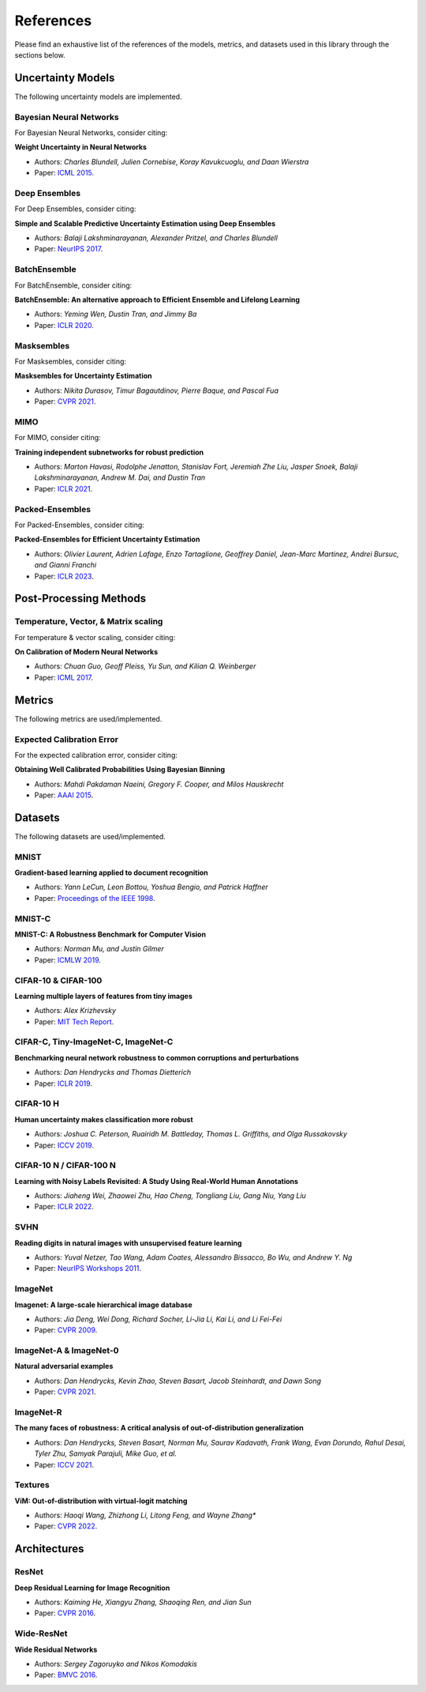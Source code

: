 References
==========

Please find an exhaustive list of the references of the models, metrics, and datasets used in this library through the sections below.

Uncertainty Models
------------------

The following uncertainty models are implemented.

Bayesian Neural Networks
^^^^^^^^^^^^^^^^^^^^^^^^

For Bayesian Neural Networks, consider citing:

**Weight Uncertainty in Neural Networks**

* Authors: *Charles Blundell, Julien Cornebise, Koray Kavukcuoglu, and Daan Wierstra*
* Paper: `ICML 2015 <https://arxiv.org/pdf/1505.05424>`__.


Deep Ensembles
^^^^^^^^^^^^^^

For Deep Ensembles, consider citing:

**Simple and Scalable Predictive Uncertainty Estimation using Deep Ensembles**

* Authors: *Balaji Lakshminarayanan, Alexander Pritzel, and Charles Blundell*
* Paper: `NeurIPS 2017 <https://arxiv.org/pdf/1612.01474.pdf>`__.


BatchEnsemble
^^^^^^^^^^^^^

For BatchEnsemble, consider citing:

**BatchEnsemble: An alternative approach to Efficient Ensemble and Lifelong Learning**

* Authors: *Yeming Wen, Dustin Tran, and Jimmy Ba*
* Paper: `ICLR 2020 <https://arxiv.org/pdf/2002.06715.pdf>`__.

Masksembles
^^^^^^^^^^^

For Masksembles, consider citing:

**Masksembles for Uncertainty Estimation**

* Authors: *Nikita Durasov, Timur Bagautdinov, Pierre Baque, and Pascal Fua*
* Paper: `CVPR 2021 <https://arxiv.org/pdf/2012.08334>`__.


MIMO
^^^^

For MIMO, consider citing:

**Training independent subnetworks for robust prediction**

* Authors: *Marton Havasi, Rodolphe Jenatton, Stanislav Fort, Jeremiah Zhe Liu, Jasper Snoek, Balaji Lakshminarayanan, Andrew M. Dai, and Dustin Tran*
* Paper: `ICLR 2021 <https://arxiv.org/pdf/2010.06610.pdf>`__.

Packed-Ensembles
^^^^^^^^^^^^^^^^

For Packed-Ensembles, consider citing:

**Packed-Ensembles for Efficient Uncertainty Estimation**

* Authors: *Olivier Laurent, Adrien Lafage, Enzo Tartaglione, Geoffrey Daniel, Jean-Marc Martinez, Andrei Bursuc, and Gianni Franchi*
* Paper: `ICLR 2023 <https://arxiv.org/abs/2210.09184>`__.


Post-Processing Methods
-----------------------

Temperature, Vector, & Matrix scaling
^^^^^^^^^^^^^^^^^^^^^^^^^^^^^^^^^^^^^

For temperature & vector scaling, consider citing:

**On Calibration of Modern Neural Networks**

* Authors: *Chuan Guo, Geoff Pleiss, Yu Sun, and Kilian Q. Weinberger*
* Paper: `ICML 2017 <https://arxiv.org/pdf/1706.04599.pdf>`__.


Metrics
-------

The following metrics are used/implemented.

Expected Calibration Error
^^^^^^^^^^^^^^^^^^^^^^^^^^

For the expected calibration error, consider citing:

**Obtaining Well Calibrated Probabilities Using Bayesian Binning**

* Authors: *Mahdi Pakdaman Naeini, Gregory F. Cooper, and Milos Hauskrecht*
* Paper: `AAAI 2015 <https://www.dbmi.pitt.edu/wp-content/uploads/2022/10/Obtaining-well-calibrated-probabilities-using-Bayesian-binning.pdf>`__.

Datasets
--------

The following datasets are used/implemented.

MNIST
^^^^^

**Gradient-based learning applied to document recognition** 

* Authors: *Yann LeCun, Leon Bottou, Yoshua Bengio, and Patrick Haffner*
* Paper: `Proceedings of the IEEE 1998 <http://yann.lecun.com/exdb/publis/pdf/lecun-98.pdf>`__.

MNIST-C
^^^^^^^

**MNIST-C: A Robustness Benchmark for Computer Vision**

* Authors: *Norman Mu, and Justin Gilmer*
* Paper: `ICMLW 2019 <https://arxiv.org/pdf/1906.02337.pdf>`__.

CIFAR-10 & CIFAR-100
^^^^^^^^^^^^^^^^^^^^

**Learning multiple layers of features from tiny images**

* Authors: *Alex Krizhevsky*
* Paper: `MIT Tech Report <https://www.cs.toronto.edu/~kriz/learning-features-2009-TR.pdf>`__.


CIFAR-C, Tiny-ImageNet-C, ImageNet-C
^^^^^^^^^^^^^^^^^^^^^^^^^^^^^^^^^^^^

**Benchmarking neural network robustness to common corruptions and perturbations**

* Authors: *Dan Hendrycks and Thomas Dietterich*
* Paper: `ICLR 2019 <https://arxiv.org/pdf/1903.12261.pdf>`__.

CIFAR-10 H
^^^^^^^^^^

**Human uncertainty makes classification more robust**

* Authors: *Joshua C. Peterson, Ruairidh M. Battleday, Thomas L. Griffiths, and Olga Russakovsky*
* Paper: `ICCV 2019 <https://arxiv.org/pdf/1908.07086.pdf>`__.

CIFAR-10 N / CIFAR-100 N
^^^^^^^^^^^^^^^^^^^^^^^^

**Learning with Noisy Labels Revisited: A Study Using Real-World Human Annotations**

* Authors: *Jiaheng Wei, Zhaowei Zhu, Hao Cheng, Tongliang Liu, Gang Niu, Yang Liu*
* Paper: `ICLR 2022 <https://arxiv.org/pdf/2110.12088.pdf>`__.

SVHN
^^^^

**Reading digits in natural images with unsupervised feature learning**

* Authors: *Yuval Netzer, Tao Wang, Adam Coates, Alessandro Bissacco, Bo Wu, and Andrew Y. Ng*
* Paper: `NeurIPS Workshops 2011 <http://ufldl.stanford.edu/housenumbers/nips2011_housenumbers.pdf>`__.

ImageNet
^^^^^^^^

**Imagenet: A large-scale hierarchical image database**

* Authors: *Jia Deng, Wei Dong, Richard Socher, Li-Jia Li, Kai Li, and Li Fei-Fei*
* Paper: `CVPR 2009 <https://www.image-net.org/static_files/papers/imagenet_cvpr09.pdf>`__.

ImageNet-A & ImageNet-0
^^^^^^^^^^^^^^^^^^^^^^^

**Natural adversarial examples**

* Authors: *Dan Hendrycks, Kevin Zhao, Steven Basart, Jacob Steinhardt, and Dawn Song*
* Paper: `CVPR 2021 <https://arxiv.org/pdf/1907.07174.pdf>`__.

ImageNet-R
^^^^^^^^^^

**The many faces of robustness: A critical analysis of out-of-distribution generalization**

* Authors: *Dan Hendrycks, Steven Basart, Norman Mu, Saurav Kadavath, Frank Wang, Evan Dorundo, Rahul Desai, Tyler Zhu, Samyak Parajuli, Mike Guo, et al.*
* Paper: `ICCV 2021 <https://arxiv.org/pdf/2006.16241.pdf>`__.

Textures
^^^^^^^^

**ViM: Out-of-distribution with virtual-logit matching**

* Authors: *Haoqi Wang, Zhizhong Li, Litong Feng, and Wayne Zhang**
* Paper: `CVPR 2022 <https://arxiv.org/pdf/2203.10807.pdf>`__.

Architectures
-------------

ResNet
^^^^^^

**Deep Residual Learning for Image Recognition**

* Authors: *Kaiming He, Xiangyu Zhang, Shaoqing Ren, and Jian Sun*
* Paper: `CVPR 2016 <https://arxiv.org/pdf/1512.03385.pdf>`__.

Wide-ResNet
^^^^^^^^^^^

**Wide Residual Networks**

* Authors: *Sergey Zagoruyko and Nikos Komodakis*
* Paper: `BMVC 2016 <https://arxiv.org/pdf/1605.07146.pdf>`__.
